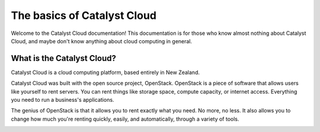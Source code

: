 ############################
The basics of Catalyst Cloud
############################

Welcome to the Catalyst Cloud documentation! This documentation is for those
who know almost nothing about Catalyst Cloud, and maybe don't know anything
about cloud computing in general.

***************************
What is the Catalyst Cloud?
***************************

Catalyst Cloud is a cloud computing platform, based entirely in New Zealand.

Catalyst Cloud was built with the open source project, OpenStack. OpenStack is a
piece of software that allows users like yourself to rent servers. You can
rent things like storage space, compute capacity, or internet access. Everything
you need to run a business's applications.

The genius of OpenStack is that it allows you to rent exactly what you need. No
more, no less. It also allows you to change how much you're renting quickly,
easily, and automatically, through a variety of tools.

.. image:: ../_static/access_methods.png
